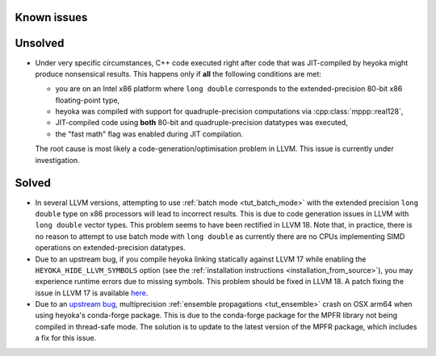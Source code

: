 Known issues
============

Unsolved
========

* Under very specific circumstances, C++ code executed right after
  code that was JIT-compiled by heyoka might produce nonsensical results.
  This happens only if **all** the following conditions are met:

  * you are on an Intel x86 platform where ``long double`` corresponds
    to the extended-precision 80-bit x86 floating-point type,
  * heyoka was compiled with support for quadruple-precision computations
    via :cpp:class:`mppp::real128`,
  * JIT-compiled code using **both** 80-bit and quadruple-precision datatypes
    was executed,
  * the "fast math" flag was enabled during JIT compilation.

  The root cause is most likely a code-generation/optimisation problem in LLVM.
  This issue is currently under investigation.

Solved
======

* In several LLVM versions, attempting to use :ref:`batch mode <tut_batch_mode>`
  with the extended precision ``long double`` type on x86 processors will lead
  to incorrect results. This is due to code generation issues in LLVM with
  ``long double`` vector types. This problem seems to have been rectified in
  LLVM 18. Note that, in practice, there is no reason to attempt to use batch
  mode with ``long double`` as currently there are no CPUs implementing SIMD operations
  on extended-precision datatypes.
* Due to an upstream bug, if you compile heyoka linking statically against LLVM 17
  while enabling the ``HEYOKA_HIDE_LLVM_SYMBOLS`` option (see the
  :ref:`installation instructions <installation_from_source>`), you may experience
  runtime errors due to missing symbols. This problem should be fixed in LLVM 18.
  A patch fixing the issue in LLVM 17
  is available `here <https://github.com/llvm/llvm-project/commit/122ebe3b500190b1f408e2e6db753853e297ba28>`__.
* Due to an `upstream bug <https://github.com/conda-forge/mpfr-feedstock/issues/44>`__,
  multiprecision :ref:`ensemble propagations <tut_ensemble>`
  crash on OSX arm64 when using heyoka's conda-forge package. This is due to the conda-forge
  package for the MPFR library not being compiled in thread-safe mode. The solution is to update
  to the latest version of the MPFR package, which includes a fix for this issue.

